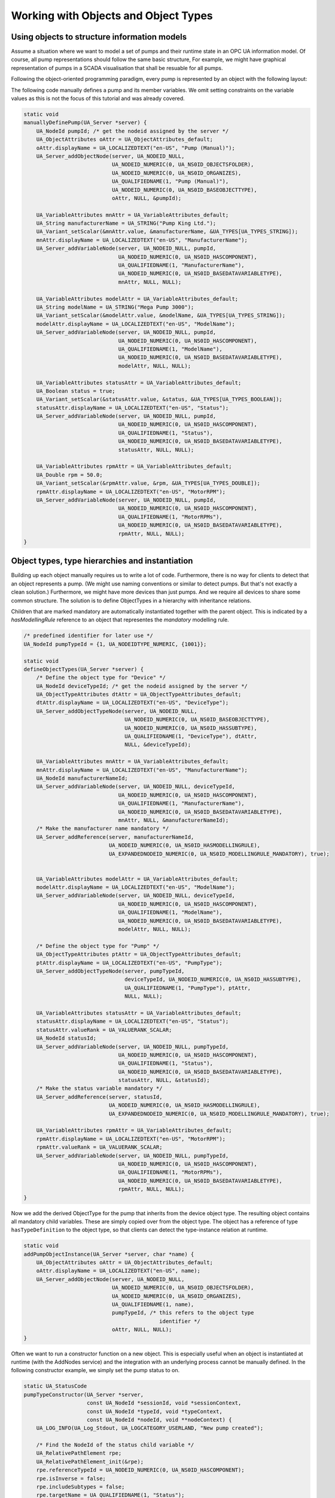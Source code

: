 Working with Objects and Object Types
-------------------------------------

Using objects to structure information models
^^^^^^^^^^^^^^^^^^^^^^^^^^^^^^^^^^^^^^^^^^^^^
Assume a situation where we want to model a set of pumps and their runtime
state in an OPC UA information model. Of course, all pump representations
should follow the same basic structure, For example, we might have graphical
representation of pumps in a SCADA visualisation that shall be resuable for
all pumps.

Following the object-oriented programming paradigm, every pump is represented
by an object with the following layout:

.. graphviz::

   digraph tree {

   fixedsize=true;
   node [width=2, height=0, shape=box, fillcolor="#E5E5E5", concentrate=true]

   node_root [label=< <I>ObjectNode</I><BR/>Pump >]

   { rank=same
     point_1 [shape=point]
     node_1 [label=< <I>VariableNode</I><BR/>ManufacturerName >] }
   node_root -> point_1 [arrowhead=none]
   point_1 -> node_1 [label="hasComponent"]

   { rank=same
     point_2 [shape=point]
     node_2 [label=< <I>VariableNode</I><BR/>ModelName >] }
   point_1 -> point_2 [arrowhead=none]
   point_2 -> node_2 [label="hasComponent"]

   {  rank=same
      point_4 [shape=point]
      node_4 [label=< <I>VariableNode</I><BR/>Status >] }
   point_2 -> point_4 [arrowhead=none]
   point_4 -> node_4 [label="hasComponent"]

   {  rank=same
      point_5 [shape=point]
      node_5 [label=< <I>VariableNode</I><BR/>MotorRPM >] }
   point_4 -> point_5 [arrowhead=none]
   point_5 -> node_5 [label="hasComponent"]

   }

The following code manually defines a pump and its member variables. We omit
setting constraints on the variable values as this is not the focus of this
tutorial and was already covered.

.. code-block:: c

   
   static void
   manuallyDefinePump(UA_Server *server) {
       UA_NodeId pumpId; /* get the nodeid assigned by the server */
       UA_ObjectAttributes oAttr = UA_ObjectAttributes_default;
       oAttr.displayName = UA_LOCALIZEDTEXT("en-US", "Pump (Manual)");
       UA_Server_addObjectNode(server, UA_NODEID_NULL,
                               UA_NODEID_NUMERIC(0, UA_NS0ID_OBJECTSFOLDER),
                               UA_NODEID_NUMERIC(0, UA_NS0ID_ORGANIZES),
                               UA_QUALIFIEDNAME(1, "Pump (Manual)"),
                               UA_NODEID_NUMERIC(0, UA_NS0ID_BASEOBJECTTYPE),
                               oAttr, NULL, &pumpId);
   
       UA_VariableAttributes mnAttr = UA_VariableAttributes_default;
       UA_String manufacturerName = UA_STRING("Pump King Ltd.");
       UA_Variant_setScalar(&mnAttr.value, &manufacturerName, &UA_TYPES[UA_TYPES_STRING]);
       mnAttr.displayName = UA_LOCALIZEDTEXT("en-US", "ManufacturerName");
       UA_Server_addVariableNode(server, UA_NODEID_NULL, pumpId,
                                 UA_NODEID_NUMERIC(0, UA_NS0ID_HASCOMPONENT),
                                 UA_QUALIFIEDNAME(1, "ManufacturerName"),
                                 UA_NODEID_NUMERIC(0, UA_NS0ID_BASEDATAVARIABLETYPE),
                                 mnAttr, NULL, NULL);
   
       UA_VariableAttributes modelAttr = UA_VariableAttributes_default;
       UA_String modelName = UA_STRING("Mega Pump 3000");
       UA_Variant_setScalar(&modelAttr.value, &modelName, &UA_TYPES[UA_TYPES_STRING]);
       modelAttr.displayName = UA_LOCALIZEDTEXT("en-US", "ModelName");
       UA_Server_addVariableNode(server, UA_NODEID_NULL, pumpId,
                                 UA_NODEID_NUMERIC(0, UA_NS0ID_HASCOMPONENT),
                                 UA_QUALIFIEDNAME(1, "ModelName"),
                                 UA_NODEID_NUMERIC(0, UA_NS0ID_BASEDATAVARIABLETYPE),
                                 modelAttr, NULL, NULL);
   
       UA_VariableAttributes statusAttr = UA_VariableAttributes_default;
       UA_Boolean status = true;
       UA_Variant_setScalar(&statusAttr.value, &status, &UA_TYPES[UA_TYPES_BOOLEAN]);
       statusAttr.displayName = UA_LOCALIZEDTEXT("en-US", "Status");
       UA_Server_addVariableNode(server, UA_NODEID_NULL, pumpId,
                                 UA_NODEID_NUMERIC(0, UA_NS0ID_HASCOMPONENT),
                                 UA_QUALIFIEDNAME(1, "Status"),
                                 UA_NODEID_NUMERIC(0, UA_NS0ID_BASEDATAVARIABLETYPE),
                                 statusAttr, NULL, NULL);
   
       UA_VariableAttributes rpmAttr = UA_VariableAttributes_default;
       UA_Double rpm = 50.0;
       UA_Variant_setScalar(&rpmAttr.value, &rpm, &UA_TYPES[UA_TYPES_DOUBLE]);
       rpmAttr.displayName = UA_LOCALIZEDTEXT("en-US", "MotorRPM");
       UA_Server_addVariableNode(server, UA_NODEID_NULL, pumpId,
                                 UA_NODEID_NUMERIC(0, UA_NS0ID_HASCOMPONENT),
                                 UA_QUALIFIEDNAME(1, "MotorRPMs"),
                                 UA_NODEID_NUMERIC(0, UA_NS0ID_BASEDATAVARIABLETYPE),
                                 rpmAttr, NULL, NULL);
   }
   
Object types, type hierarchies and instantiation
^^^^^^^^^^^^^^^^^^^^^^^^^^^^^^^^^^^^^^^^^^^^^^^^
Building up each object manually requires us to write a lot of code.
Furthermore, there is no way for clients to detect that an object represents
a pump. (We might use naming conventions or similar to detect pumps. But
that's not exactly a clean solution.) Furthermore, we might have more devices
than just pumps. And we require all devices to share some common structure.
The solution is to define ObjectTypes in a hierarchy with inheritance
relations.

.. graphviz::

   digraph tree {

   fixedsize=true;
   node [width=2, height=0, shape=box, fillcolor="#E5E5E5", concentrate=true]

   node_root [label=< <I>ObjectTypeNode</I><BR/>Device >]

   { rank=same
     point_1 [shape=point]
     node_1 [label=< <I>VariableNode</I><BR/>ManufacturerName<BR/>(mandatory) >] }
   node_root -> point_1 [arrowhead=none]
   point_1 -> node_1 [label="hasComponent"]

   { rank=same
     point_2 [shape=point]
     node_2 [label=< <I>VariableNode</I><BR/>ModelName >] }
   point_1 -> point_2 [arrowhead=none]
   point_2 -> node_2 [label="hasComponent"]

   {  rank=same
      point_3 [shape=point]
      node_3 [label=< <I>ObjectTypeNode</I><BR/>Pump >] }
   point_2 -> point_3 [arrowhead=none]
   point_3 -> node_3 [label="hasSubtype"]

   {  rank=same
      point_4 [shape=point]
      node_4 [label=< <I>VariableNode</I><BR/>Status<BR/>(mandatory) >] }
   node_3 -> point_4 [arrowhead=none]
   point_4 -> node_4 [label="hasComponent"]

   {  rank=same
      point_5 [shape=point]
      node_5 [label=< <I>VariableNode</I><BR/>MotorRPM >] }
   point_4 -> point_5 [arrowhead=none]
   point_5 -> node_5 [label="hasComponent"]

   }

Children that are marked mandatory are automatically instantiated together
with the parent object. This is indicated by a `hasModellingRule` reference
to an object that representes the `mandatory` modelling rule.

.. code-block:: c

   
   /* predefined identifier for later use */
   UA_NodeId pumpTypeId = {1, UA_NODEIDTYPE_NUMERIC, {1001}};
   
   static void
   defineObjectTypes(UA_Server *server) {
       /* Define the object type for "Device" */
       UA_NodeId deviceTypeId; /* get the nodeid assigned by the server */
       UA_ObjectTypeAttributes dtAttr = UA_ObjectTypeAttributes_default;
       dtAttr.displayName = UA_LOCALIZEDTEXT("en-US", "DeviceType");
       UA_Server_addObjectTypeNode(server, UA_NODEID_NULL,
                                   UA_NODEID_NUMERIC(0, UA_NS0ID_BASEOBJECTTYPE),
                                   UA_NODEID_NUMERIC(0, UA_NS0ID_HASSUBTYPE),
                                   UA_QUALIFIEDNAME(1, "DeviceType"), dtAttr,
                                   NULL, &deviceTypeId);
   
       UA_VariableAttributes mnAttr = UA_VariableAttributes_default;
       mnAttr.displayName = UA_LOCALIZEDTEXT("en-US", "ManufacturerName");
       UA_NodeId manufacturerNameId;
       UA_Server_addVariableNode(server, UA_NODEID_NULL, deviceTypeId,
                                 UA_NODEID_NUMERIC(0, UA_NS0ID_HASCOMPONENT),
                                 UA_QUALIFIEDNAME(1, "ManufacturerName"),
                                 UA_NODEID_NUMERIC(0, UA_NS0ID_BASEDATAVARIABLETYPE),
                                 mnAttr, NULL, &manufacturerNameId);
       /* Make the manufacturer name mandatory */
       UA_Server_addReference(server, manufacturerNameId,
                              UA_NODEID_NUMERIC(0, UA_NS0ID_HASMODELLINGRULE),
                              UA_EXPANDEDNODEID_NUMERIC(0, UA_NS0ID_MODELLINGRULE_MANDATORY), true);
   
   
       UA_VariableAttributes modelAttr = UA_VariableAttributes_default;
       modelAttr.displayName = UA_LOCALIZEDTEXT("en-US", "ModelName");
       UA_Server_addVariableNode(server, UA_NODEID_NULL, deviceTypeId,
                                 UA_NODEID_NUMERIC(0, UA_NS0ID_HASCOMPONENT),
                                 UA_QUALIFIEDNAME(1, "ModelName"),
                                 UA_NODEID_NUMERIC(0, UA_NS0ID_BASEDATAVARIABLETYPE),
                                 modelAttr, NULL, NULL);
   
       /* Define the object type for "Pump" */
       UA_ObjectTypeAttributes ptAttr = UA_ObjectTypeAttributes_default;
       ptAttr.displayName = UA_LOCALIZEDTEXT("en-US", "PumpType");
       UA_Server_addObjectTypeNode(server, pumpTypeId,
                                   deviceTypeId, UA_NODEID_NUMERIC(0, UA_NS0ID_HASSUBTYPE),
                                   UA_QUALIFIEDNAME(1, "PumpType"), ptAttr,
                                   NULL, NULL);
   
       UA_VariableAttributes statusAttr = UA_VariableAttributes_default;
       statusAttr.displayName = UA_LOCALIZEDTEXT("en-US", "Status");
       statusAttr.valueRank = UA_VALUERANK_SCALAR;
       UA_NodeId statusId;
       UA_Server_addVariableNode(server, UA_NODEID_NULL, pumpTypeId,
                                 UA_NODEID_NUMERIC(0, UA_NS0ID_HASCOMPONENT),
                                 UA_QUALIFIEDNAME(1, "Status"),
                                 UA_NODEID_NUMERIC(0, UA_NS0ID_BASEDATAVARIABLETYPE),
                                 statusAttr, NULL, &statusId);
       /* Make the status variable mandatory */
       UA_Server_addReference(server, statusId,
                              UA_NODEID_NUMERIC(0, UA_NS0ID_HASMODELLINGRULE),
                              UA_EXPANDEDNODEID_NUMERIC(0, UA_NS0ID_MODELLINGRULE_MANDATORY), true);
   
       UA_VariableAttributes rpmAttr = UA_VariableAttributes_default;
       rpmAttr.displayName = UA_LOCALIZEDTEXT("en-US", "MotorRPM");
       rpmAttr.valueRank = UA_VALUERANK_SCALAR;
       UA_Server_addVariableNode(server, UA_NODEID_NULL, pumpTypeId,
                                 UA_NODEID_NUMERIC(0, UA_NS0ID_HASCOMPONENT),
                                 UA_QUALIFIEDNAME(1, "MotorRPMs"),
                                 UA_NODEID_NUMERIC(0, UA_NS0ID_BASEDATAVARIABLETYPE),
                                 rpmAttr, NULL, NULL);
   }
   
Now we add the derived ObjectType for the pump that inherits from the device
object type. The resulting object contains all mandatory child variables.
These are simply copied over from the object type. The object has a reference
of type ``hasTypeDefinition`` to the object type, so that clients can detect
the type-instance relation at runtime.

.. code-block:: c

   
   static void
   addPumpObjectInstance(UA_Server *server, char *name) {
       UA_ObjectAttributes oAttr = UA_ObjectAttributes_default;
       oAttr.displayName = UA_LOCALIZEDTEXT("en-US", name);
       UA_Server_addObjectNode(server, UA_NODEID_NULL,
                               UA_NODEID_NUMERIC(0, UA_NS0ID_OBJECTSFOLDER),
                               UA_NODEID_NUMERIC(0, UA_NS0ID_ORGANIZES),
                               UA_QUALIFIEDNAME(1, name),
                               pumpTypeId, /* this refers to the object type
                                              identifier */
                               oAttr, NULL, NULL);
   }
   
Often we want to run a constructor function on a new object. This is
especially useful when an object is instantiated at runtime (with the
AddNodes service) and the integration with an underlying process cannot be
manually defined. In the following constructor example, we simply set the
pump status to on.

.. code-block:: c

   
   static UA_StatusCode
   pumpTypeConstructor(UA_Server *server,
                       const UA_NodeId *sessionId, void *sessionContext,
                       const UA_NodeId *typeId, void *typeContext,
                       const UA_NodeId *nodeId, void **nodeContext) {
       UA_LOG_INFO(UA_Log_Stdout, UA_LOGCATEGORY_USERLAND, "New pump created");
   
       /* Find the NodeId of the status child variable */
       UA_RelativePathElement rpe;
       UA_RelativePathElement_init(&rpe);
       rpe.referenceTypeId = UA_NODEID_NUMERIC(0, UA_NS0ID_HASCOMPONENT);
       rpe.isInverse = false;
       rpe.includeSubtypes = false;
       rpe.targetName = UA_QUALIFIEDNAME(1, "Status");
   
       UA_BrowsePath bp;
       UA_BrowsePath_init(&bp);
       bp.startingNode = *nodeId;
       bp.relativePath.elementsSize = 1;
       bp.relativePath.elements = &rpe;
   
       UA_BrowsePathResult bpr =
           UA_Server_translateBrowsePathToNodeIds(server, &bp);
       if(bpr.statusCode != UA_STATUSCODE_GOOD ||
          bpr.targetsSize < 1)
           return bpr.statusCode;
   
       /* Set the status value */
       UA_Boolean status = true;
       UA_Variant value;
       UA_Variant_setScalar(&value, &status, &UA_TYPES[UA_TYPES_BOOLEAN]);
       UA_Server_writeValue(server, bpr.targets[0].targetId.nodeId, value);
       UA_BrowsePathResult_clear(&bpr);
   
       /* At this point we could replace the node context .. */
   
       return UA_STATUSCODE_GOOD;
   }
   
   static void
   addPumpTypeConstructor(UA_Server *server) {
       UA_NodeTypeLifecycle lifecycle;
       lifecycle.constructor = pumpTypeConstructor;
       lifecycle.destructor = NULL;
       UA_Server_setNodeTypeLifecycle(server, pumpTypeId, lifecycle);
   }
   
It follows the main server code, making use of the above definitions.

.. code-block:: c

   
   int main(void) {
       UA_Server *server = UA_Server_new();
   
       manuallyDefinePump(server);
       defineObjectTypes(server);
       addPumpObjectInstance(server, "pump2");
       addPumpObjectInstance(server, "pump3");
       addPumpTypeConstructor(server);
       addPumpObjectInstance(server, "pump4");
       addPumpObjectInstance(server, "pump5");
   
       UA_Server_runUntilInterrupt(server);
       UA_Server_delete(server);
       return 0;
   }
